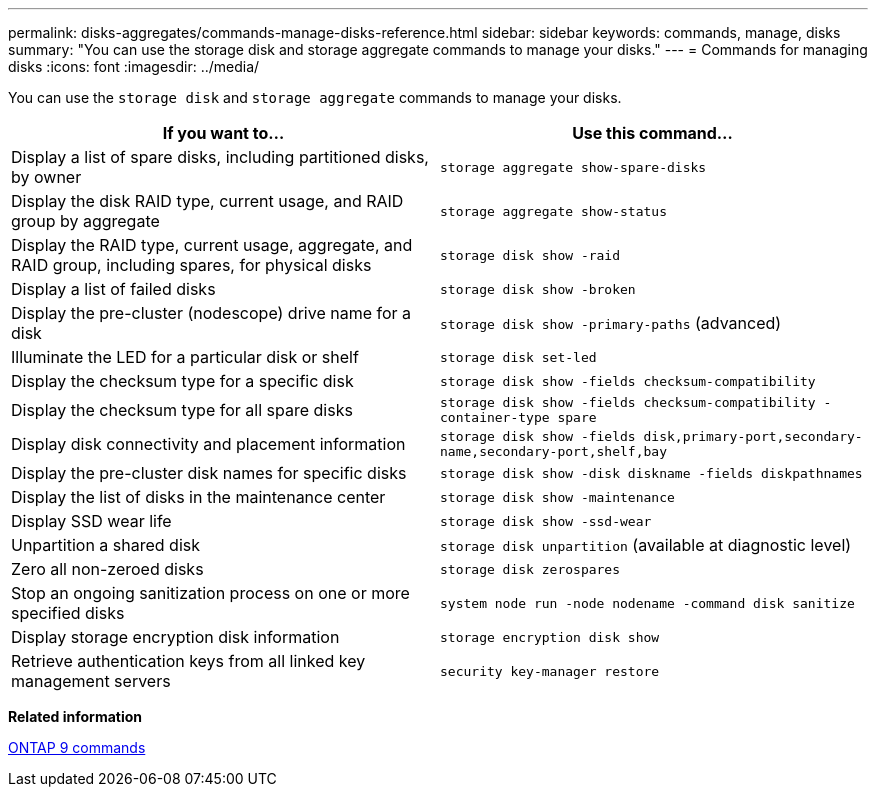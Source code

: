 ---
permalink: disks-aggregates/commands-manage-disks-reference.html
sidebar: sidebar
keywords: commands, manage, disks
summary: "You can use the storage disk and storage aggregate commands to manage your disks."
---
= Commands for managing disks
:icons: font
:imagesdir: ../media/

[.lead]
You can use the `storage disk` and `storage aggregate` commands to manage your disks.

[cols="2*",options="header"]
|===
| If you want to...| Use this command...

a|
Display a list of spare disks, including partitioned disks, by owner
a|
`storage aggregate show-spare-disks`
a|
Display the disk RAID type, current usage, and RAID group by aggregate
a|
`storage aggregate show-status`
a|
Display the RAID type, current usage, aggregate, and RAID group, including spares, for physical disks
a|
`storage disk show -raid`
a|
Display a list of failed disks
a|
`storage disk show -broken`
a|
Display the pre-cluster (nodescope) drive name for a disk
a|
`storage disk show -primary-paths` (advanced)
a|
Illuminate the LED for a particular disk or shelf
a|
`storage disk set-led`
a|
Display the checksum type for a specific disk
a|
`storage disk show -fields checksum-compatibility`
a|
Display the checksum type for all spare disks
a|
`storage disk show -fields checksum-compatibility -container-type spare`
a|
Display disk connectivity and placement information
a|
`storage disk show -fields disk,primary-port,secondary-name,secondary-port,shelf,bay`
a|
Display the pre-cluster disk names for specific disks
a|
`storage disk show -disk diskname -fields diskpathnames`
a|
Display the list of disks in the maintenance center
a|
`storage disk show -maintenance`
a|
Display SSD wear life
a|
`storage disk show -ssd-wear`
a|
Unpartition a shared disk
a|
`storage disk unpartition` (available at diagnostic level)

a|
Zero all non-zeroed disks
a|
`storage disk zerospares`
a|
Stop an ongoing sanitization process on one or more specified disks
a|
`system node run -node nodename -command disk sanitize`
a|
Display storage encryption disk information
a|
`storage encryption disk show`
a|
Retrieve authentication keys from all linked key management servers
a|
`security key-manager restore`
|===

*Related information*

http://docs.netapp.com/ontap-9/topic/com.netapp.doc.dot-cm-cmpr/GUID-5CB10C70-AC11-41C0-8C16-B4D0DF916E9B.html[ONTAP 9 commands]
